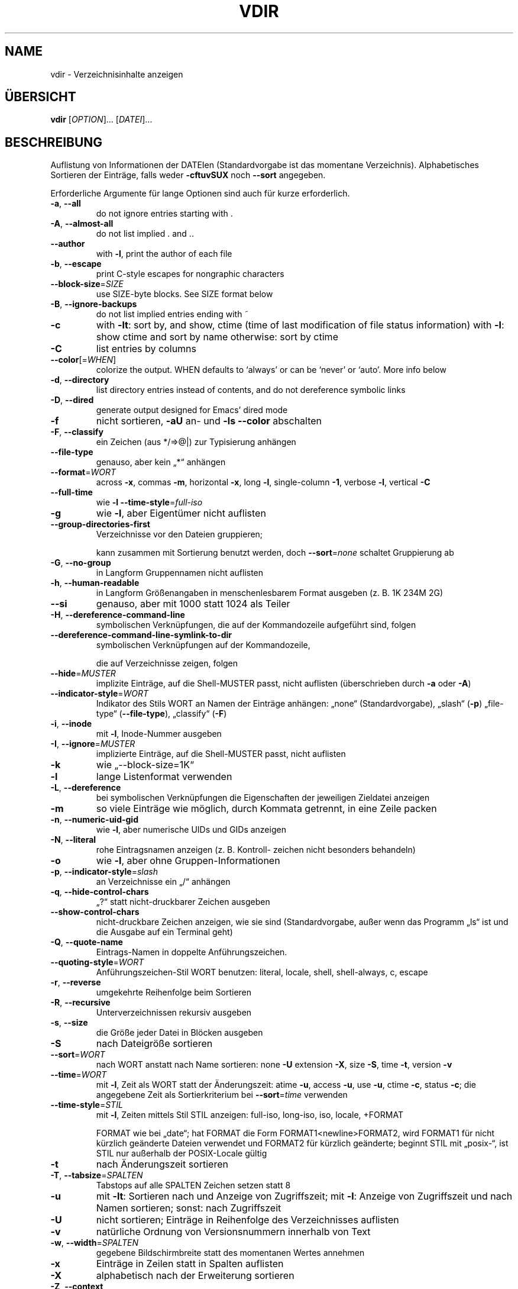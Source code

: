 .\" DO NOT MODIFY THIS FILE!  It was generated by help2man 1.38.2.
.TH VDIR "1" "April 2010" "GNU coreutils 8.5" "Benutzerkommandos"
.SH NAME
vdir \- Verzeichnisinhalte anzeigen
.SH ÜBERSICHT
.B vdir
[\fIOPTION\fR]... [\fIDATEI\fR]...
.SH BESCHREIBUNG
Auflistung von Informationen der DATEIen (Standardvorgabe ist das momentane
Verzeichnis). Alphabetisches Sortieren der Einträge, falls weder \fB\-cftuvSUX\fR
noch \fB\-\-sort\fR angegeben.
.PP
Erforderliche Argumente für lange Optionen sind auch für kurze erforderlich.
.TP
\fB\-a\fR, \fB\-\-all\fR
do not ignore entries starting with .
.TP
\fB\-A\fR, \fB\-\-almost\-all\fR
do not list implied . and ..
.TP
\fB\-\-author\fR
with \fB\-l\fR, print the author of each file
.TP
\fB\-b\fR, \fB\-\-escape\fR
print C\-style escapes for nongraphic characters
.TP
\fB\-\-block\-size\fR=\fISIZE\fR
use SIZE\-byte blocks.  See SIZE format below
.TP
\fB\-B\fR, \fB\-\-ignore\-backups\fR
do not list implied entries ending with ~
.TP
\fB\-c\fR
with \fB\-lt\fR: sort by, and show, ctime (time of last
modification of file status information)
with \fB\-l\fR: show ctime and sort by name
otherwise: sort by ctime
.TP
\fB\-C\fR
list entries by columns
.TP
\fB\-\-color\fR[=\fIWHEN\fR]
colorize the output.  WHEN defaults to `always'
or can be `never' or `auto'.  More info below
.TP
\fB\-d\fR, \fB\-\-directory\fR
list directory entries instead of contents,
and do not dereference symbolic links
.TP
\fB\-D\fR, \fB\-\-dired\fR
generate output designed for Emacs' dired mode
.TP
\fB\-f\fR
nicht sortieren, \fB\-aU\fR an‐ und \fB\-ls\fR \fB\-\-color\fR abschalten
.TP
\fB\-F\fR, \fB\-\-classify\fR
ein Zeichen (aus */=>@|) zur Typisierung anhängen
.TP
\fB\-\-file\-type\fR
genauso, aber kein „*“ anhängen
.TP
\fB\-\-format\fR=\fIWORT\fR
across \fB\-x\fR, commas \fB\-m\fR, horizontal \fB\-x\fR, long \fB\-l\fR,
single\-column \fB\-1\fR, verbose \fB\-l\fR, vertical \fB\-C\fR
.TP
\fB\-\-full\-time\fR
wie \fB\-l\fR \fB\-\-time\-style\fR=\fIfull\-iso\fR
.TP
\fB\-g\fR
wie \fB\-l\fR, aber Eigentümer nicht auflisten
.TP
\fB\-\-group\-directories\-first\fR
Verzeichnisse vor den Dateien gruppieren;
.IP
kann zusammen mit Sortierung benutzt werden,
doch \fB\-\-sort\fR=\fInone\fR schaltet Gruppierung ab
.TP
\fB\-G\fR, \fB\-\-no\-group\fR
in Langform Gruppennamen nicht auflisten
.TP
\fB\-h\fR, \fB\-\-human\-readable\fR
in Langform Größenangaben in menschenlesbarem
Format ausgeben (z. B. 1K 234M 2G)
.TP
\fB\-\-si\fR
genauso, aber mit 1000 statt 1024 als Teiler
.TP
\fB\-H\fR, \fB\-\-dereference\-command\-line\fR
symbolischen Verknüpfungen, die auf der
Kommandozeile aufgeführt sind, folgen
.TP
\fB\-\-dereference\-command\-line\-symlink\-to\-dir\fR
symbolischen Verknüpfungen auf der Kommandozeile,
.IP
die auf Verzeichnisse zeigen, folgen
.TP
\fB\-\-hide\fR=\fIMUSTER\fR
implizite Einträge, auf die Shell‐MUSTER passt,
nicht auflisten (überschrieben durch \fB\-a\fR oder \fB\-A\fR)
.TP
\fB\-\-indicator\-style\fR=\fIWORT\fR
Indikator des Stils WORT an Namen der Einträge
anhängen: „none“ (Standardvorgabe), „slash“ (\fB\-p\fR)
„file\-type“ (\fB\-\-file\-type\fR), „classify“ (\fB\-F\fR)
.TP
\fB\-i\fR, \fB\-\-inode\fR
mit \fB\-l\fR, Inode‐Nummer ausgeben
.TP
\fB\-I\fR, \fB\-\-ignore\fR=\fIMUSTER\fR
implizierte Einträge, auf die Shell‐MUSTER
passt, nicht auflisten
.TP
\fB\-k\fR
wie „\-\-block\-size=1K“
.TP
\fB\-l\fR
lange Listenformat verwenden
.TP
\fB\-L\fR, \fB\-\-dereference\fR
bei symbolischen Verknüpfungen die Eigenschaften
der jeweiligen Zieldatei anzeigen
.TP
\fB\-m\fR
so viele Einträge wie möglich, durch Kommata
getrennt, in eine Zeile packen
.TP
\fB\-n\fR, \fB\-\-numeric\-uid\-gid\fR
wie \fB\-l\fR, aber numerische UIDs und GIDs anzeigen
.TP
\fB\-N\fR, \fB\-\-literal\fR
rohe Eintragsnamen anzeigen (z. B. Kontroll‐
zeichen nicht besonders behandeln)
.TP
\fB\-o\fR
wie \fB\-l\fR, aber ohne Gruppen‐Informationen
.TP
\fB\-p\fR, \fB\-\-indicator\-style\fR=\fIslash\fR
an Verzeichnisse ein „/“ anhängen
.TP
\fB\-q\fR, \fB\-\-hide\-control\-chars\fR
„?“ statt nicht‐druckbarer Zeichen ausgeben
.TP
\fB\-\-show\-control\-chars\fR
nicht‐druckbare Zeichen anzeigen, wie sie sind
(Standardvorgabe, außer wenn das Programm „ls“
ist und die Ausgabe auf ein Terminal geht)
.TP
\fB\-Q\fR, \fB\-\-quote\-name\fR
Eintrags‐Namen in doppelte Anführungszeichen.
.TP
\fB\-\-quoting\-style\fR=\fIWORT\fR
Anführungszeichen‐Stil WORT benutzen:
literal, locale, shell, shell\-always, c, escape
.TP
\fB\-r\fR, \fB\-\-reverse\fR
umgekehrte Reihenfolge beim Sortieren
.TP
\fB\-R\fR, \fB\-\-recursive\fR
Unterverzeichnissen rekursiv ausgeben
.TP
\fB\-s\fR, \fB\-\-size\fR
die Größe jeder Datei in Blöcken ausgeben
.TP
\fB\-S\fR
nach Dateigröße sortieren
.TP
\fB\-\-sort\fR=\fIWORT\fR
nach WORT anstatt nach Name sortieren: none \fB\-U\fR
extension \fB\-X\fR, size \fB\-S\fR, time \fB\-t\fR, version \fB\-v\fR
.TP
\fB\-\-time\fR=\fIWORT\fR
mit \fB\-l\fR, Zeit als WORT statt der Änderungszeit:
atime \fB\-u\fR, access \fB\-u\fR, use \fB\-u\fR, ctime \fB\-c\fR, status \fB\-c\fR;
die angegebene Zeit als Sortierkriterium
bei \fB\-\-sort\fR=\fItime\fR verwenden
.TP
\fB\-\-time\-style\fR=\fISTIL\fR
mit \fB\-l\fR, Zeiten mittels Stil STIL anzeigen:
full\-iso, long\-iso, iso, locale, +FORMAT
.IP
FORMAT wie bei „date“; hat FORMAT die Form
FORMAT1<newline>FORMAT2, wird FORMAT1 für nicht
kürzlich geänderte Dateien verwendet und FORMAT2
für kürzlich geänderte; beginnt STIL mit „posix\-“,
ist STIL nur außerhalb der POSIX‐Locale gültig
.TP
\fB\-t\fR
nach Änderungszeit sortieren
.TP
\fB\-T\fR, \fB\-\-tabsize\fR=\fISPALTEN\fR
Tabstops auf alle SPALTEN Zeichen setzen statt 8
.TP
\fB\-u\fR
mit \fB\-lt\fR: Sortieren nach und Anzeige von Zugriffszeit; mit \fB\-l\fR: Anzeige von Zugriffszeit und
nach Namen sortieren; sonst: nach Zugriffszeit
.TP
\fB\-U\fR
nicht sortieren; Einträge in Reihenfolge des
Verzeichnisses auflisten
.TP
\fB\-v\fR
natürliche Ordnung von Versionsnummern innerhalb
von Text
.TP
\fB\-w\fR, \fB\-\-width\fR=\fISPALTEN\fR
gegebene Bildschirmbreite statt des momentanen
Wertes annehmen
.TP
\fB\-x\fR
Einträge in Zeilen statt in Spalten auflisten
.TP
\fB\-X\fR
alphabetisch nach der Erweiterung sortieren
.TP
\fB\-Z\fR, \fB\-\-context\fR
SELinux\-Sicherheitskontext jeder Datei anzeigen
.TP
\fB\-1\fR
eine Datei pro Zeile auflisten
.TP
\fB\-\-help\fR
diese Hilfe anzeigen und beenden
.TP
\fB\-\-version\fR
Versionsinformation anzeigen und beenden
.PP
GRÖßE kann eine der folgenden Abkürzungen sein (oder eine Zahl, die optional
von einer der Abkürzungen gefolgt wird):
KB 1000, K 1024, MB 1000×1000, M 1024×1024 und so weiter für G, T, P, E, Z, Y.
.PP
Using color to distinguish file types is disabled both by default and
with \fB\-\-color\fR=\fInever\fR.  With \fB\-\-color\fR=\fIauto\fR, ls emits color codes only when
standard output is connected to a terminal.  The LS_COLORS environment
variable can change the settings.  Use the dircolors command to set it.
.SS "Rückgabewert:"
.TP
0
wenn alles in Ordnung,
.TP
1
bei kleineren Problemen (z. B. kein Zugriff auf Unterverzeichnis),
.TP
2
bei großem Ärger (z. B. kein Zugriff auf Kommandozeilenargument).
.PP
Melden Sie Programmfehler für vdir (auf Englisch, mit LC_ALL=C) an bug\-coreutils@gnu.org
Homepage für GNU coreutils: <http://www.gnu.org/software/coreutils/>
Allgemeine Hilfe zur Benutzung von GNU\-Software: <http://www.gnu.org/gethelp/>
Melden Sie Übersetzungsfehler für vdir an <translation\-team\-de@lists.sourceforge.net>
For complete documentation, run: info coreutils 'vdir invocation'
.SH AUTOR
Geschrieben von Richard M. Stallman und David MacKenzie.
.SH COPYRIGHT
Copyright \(co 2010 Free Software Foundation, Inc.
Lizenz GPLv3+: GNU GPL Version 3 oder höher <http://gnu.org/licenses/gpl.html>
.br
Dies ist freie Software: Sie können sie ändern und weitergeben.
Es gibt keinerlei Garantien, soweit wie es das Gesetz erlaubt.
.SH "SIEHE AUCH"
Die vollständige Dokumentation für
.B vdir
wird als ein Texinfo-Handbuch verwaltet. Wenn die
.B info
und
.B vdir
Programme ordentlich auf Ihrem Rechner installiert sind, kann Ihnen der
Befehl
.IP
.B info vdir
.PP
Zugriff auf das komplette Handbuch geben.

